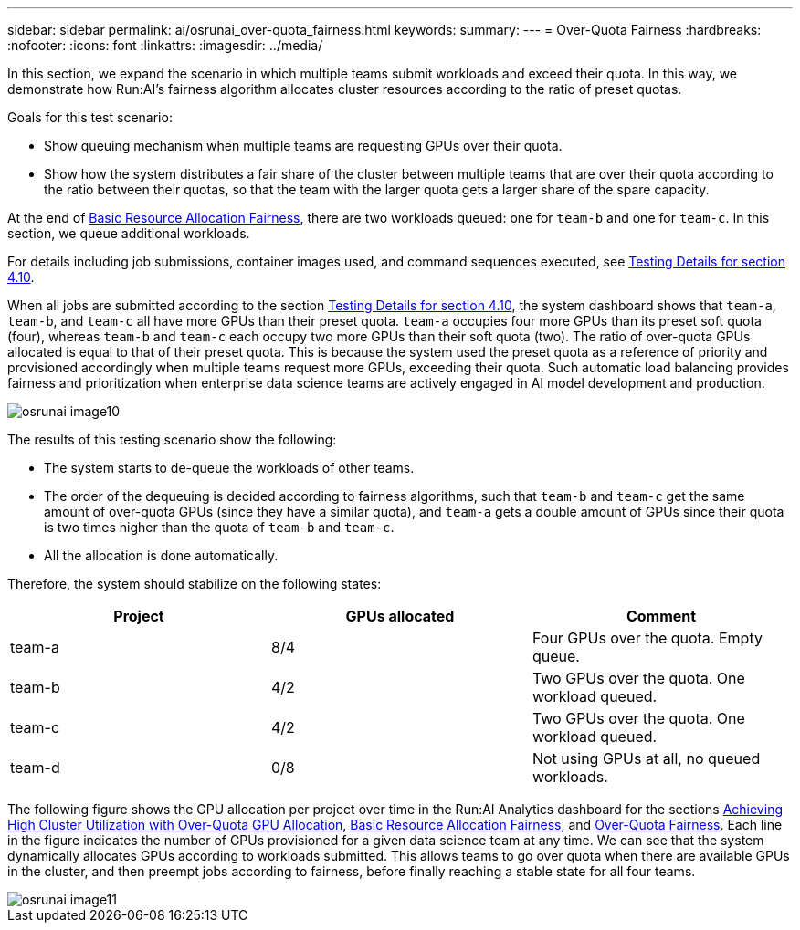 ---
sidebar: sidebar
permalink: ai/osrunai_over-quota_fairness.html
keywords:
summary:
---
= Over-Quota Fairness
:hardbreaks:
:nofooter:
:icons: font
:linkattrs:
:imagesdir: ../media/

//
// This file was created with NDAC Version 2.0 (August 17, 2020)
//
// 2020-09-11 12:14:20.784918
//

[.lead]
In this section, we expand the scenario in which multiple teams submit workloads and exceed their quota. In this way, we demonstrate how Run:AI’s fairness algorithm allocates cluster resources according to the ratio of preset quotas.

Goals for this test scenario:

* Show queuing mechanism when multiple teams are requesting GPUs over their quota.
* Show how the system distributes a fair share of the cluster between multiple teams that are over their quota according to the ratio between their quotas, so that the team with the larger quota gets a larger share of the spare capacity.

At the end of link:osrunai_basic_resource_allocation_fairness.html[Basic Resource Allocation Fairness], there are two workloads queued: one for `team-b` and one for `team-c`. In this section, we queue additional workloads.

For details including job submissions, container images used, and command sequences executed, see link:osrunai_testing_details_for_section_410.html[Testing Details for section 4.10].

When all jobs are submitted according to the section link:osrunai_testing_details_for_section_410.html[Testing Details for section 4.10], the system dashboard shows that `team-a`, `team-b`, and `team-c` all have more GPUs than their preset quota. `team-a` occupies four more GPUs than its preset soft quota (four), whereas `team-b` and `team-c` each occupy two more GPUs than their soft quota (two). The ratio of over-quota GPUs allocated is equal to that of their preset quota. This is because the system used the preset quota as a reference of priority and provisioned accordingly when multiple teams request more GPUs, exceeding their quota. Such automatic load balancing provides fairness and prioritization when enterprise data science teams are actively engaged in AI model development and production.

image::osrunai_image10.png[]

The results of this testing scenario show the following:

* The system starts to de-queue the workloads of other teams.
* The order of the dequeuing is decided according to fairness algorithms, such that `team-b` and `team-c` get the same amount of over-quota GPUs (since they have a similar quota), and `team-a` gets a double amount of GPUs since their quota is two times higher than the quota of `team-b` and `team-c`.
* All the allocation is done automatically.

Therefore, the system should stabilize on the following states:

|===
|Project |GPUs allocated |Comment

|team-a
|8/4
|Four GPUs over the quota. Empty queue.
|team-b
|4/2
|Two GPUs over the quota. One workload queued.
|team-c
|4/2
|Two GPUs over the quota. One workload queued.
|team-d
|0/8
|Not using GPUs at all, no queued workloads.
|===

The following figure shows the GPU allocation per project over time in the Run:AI Analytics dashboard for the sections link:osrunai_achieving_high_cluster_utilization_with_over-uota_gpu_allocation.html[Achieving High Cluster Utilization with Over-Quota GPU Allocation], link:osrunai_basic_resource_allocation_fairness.html[Basic Resource Allocation Fairness], and link:osrunai_over-quota_fairness.html[Over-Quota Fairness]. Each line in the figure indicates the number of GPUs provisioned for a given data science team at any time. We can see that the system dynamically allocates GPUs according to workloads submitted. This allows teams to go over quota when there are available GPUs in the cluster, and then preempt jobs according to fairness, before finally reaching a stable state for all four teams.

image::osrunai_image11.png[]

